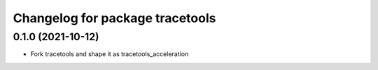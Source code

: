 ^^^^^^^^^^^^^^^^^^^^^^^^^^^^^^^^
Changelog for package tracetools
^^^^^^^^^^^^^^^^^^^^^^^^^^^^^^^^

0.1.0 (2021-10-12)
------------------
* Fork tracetools and shape it as tracetools_acceleration
